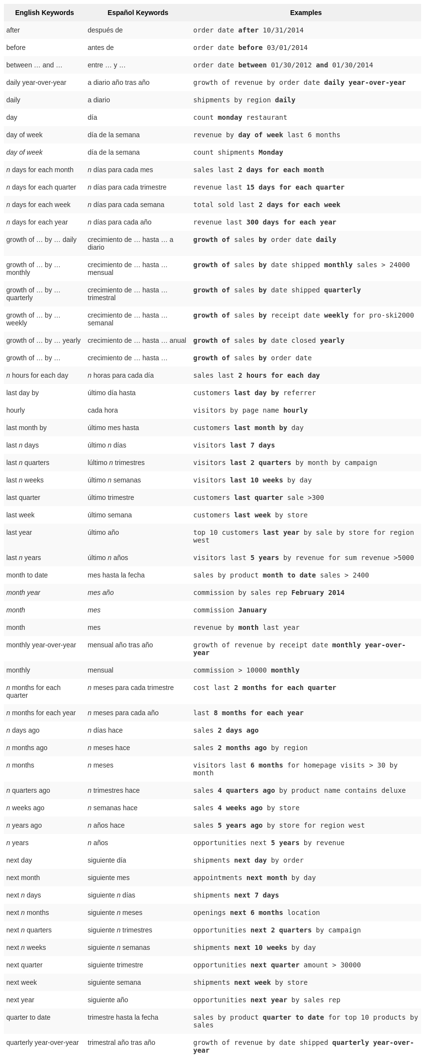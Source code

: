 +++<style type="text/css">+++
.tg  {border-collapse:collapse;border-spacing:0;border:none;border-color:#ccc;}
.tg td{font-family:Arial, sans-serif;font-size:14px;padding:10px 5px;border-style:solid;border-width:0px;overflow:hidden;word-break:normal;border-color:#ccc;color:#333;background-color:#fff;}
.tg th{font-family:Arial, sans-serif;font-size:14px;font-weight:normal;padding:10px 5px;border-style:solid;border-width:0px;overflow:hidden;word-break:normal;border-color:#ccc;color:#333;background-color:#f0f0f0;}
.tg .tg-j0ga{background-color:#f0f0f0;color:#000;font-weight:bold;border-color:inherit;vertical-align:top}
.tg .tg-dc35{background-color:#f9f9f9;border-color:inherit;vertical-align:top}
.tg .tg-us36{border-color:inherit;vertical-align:top}
+++</style>+++
+++<table class="tg">+++
  +++<tr>+++
    +++<th class="tg-j0ga">+++English Keywords+++</th>+++
    +++<th class="tg-j0ga">+++Español Keywords+++</th>+++
    +++<th class="tg-j0ga">+++Examples+++</th>+++
  +++</tr>+++
  +++<tr>+++
    +++<td class="tg-dc35">+++after+++</td>+++
    +++<td class="tg-dc35">+++después de+++</td>+++
    +++<td class="tg-dc35">++++++<code>+++order date +++<b>+++after+++</b>+++ 10/31/2014+++</code>++++++</td>+++
  +++</tr>+++
  +++<tr>+++
    +++<td class="tg-us36">+++before+++</td>+++
    +++<td class="tg-us36">+++antes de+++</td>+++
    +++<td class="tg-us36">++++++<code>+++order date +++<b>+++before+++</b>+++ 03/01/2014+++</code>++++++</td>+++
  +++</tr>+++
  +++<tr>+++
    +++<td class="tg-dc35">+++between … and ...+++</td>+++
    +++<td class="tg-dc35">+++entre … y …+++</td>+++
    +++<td class="tg-dc35">++++++<code>+++order date +++<b>+++between+++</b>+++ 01/30/2012 +++<b>+++and+++</b>+++ 01/30/2014+++</code>++++++</td>+++
  +++</tr>+++
  +++<tr>+++
    +++<td class="tg-us36">+++daily year-over-year+++</td>+++
    +++<td class="tg-us36">+++a diario año tras año+++</td>+++
    +++<td class="tg-us36">++++++<code>+++growth of revenue by order date +++<b>+++daily year-over-year+++</b>++++++</code>++++++</td>+++
  +++</tr>+++
  +++<tr>+++
    +++<td class="tg-dc35">+++daily+++</td>+++
    +++<td class="tg-dc35">+++a diario+++</td>+++
    +++<td class="tg-dc35">++++++<code>+++shipments by region +++<b>+++daily+++</b>++++++</code>++++++</td>+++
  +++</tr>+++
  +++<tr>+++
    +++<td class="tg-us36">+++day+++</td>+++
    +++<td class="tg-us36">+++día+++</td>+++
    +++<td class="tg-us36">++++++<code>+++count +++<b>+++monday+++</b>+++ restaurant+++</code>++++++</td>+++
  +++</tr>+++
  +++<tr>+++
    +++<td class="tg-dc35">+++day of week+++</td>+++
    +++<td class="tg-dc35">+++día de la semana+++</td>+++
    +++<td class="tg-dc35">++++++<code>+++revenue by +++<b>+++day of week+++</b>+++ last 6 months+++</code>++++++</td>+++
  +++</tr>+++
  +++<tr>+++
    +++<td class="tg-us36">++++++<em>+++day of week+++</em>++++++</td>+++
    +++<td class="tg-us36">+++día de la semana+++</td>+++
    +++<td class="tg-us36">++++++<code>+++count shipments +++<b>+++Monday+++</b>++++++</code>++++++</td>+++
  +++</tr>+++
  +++<tr>+++
    +++<td class="tg-dc35">++++++<em>+++n+++</em>+++ days for each month+++</td>+++
    +++<td class="tg-dc35">++++++<em>+++n+++</em>+++ días para cada mes+++</td>+++
    +++<td class="tg-dc35">++++++<code>+++sales last +++<b>+++2 days for each month+++</b>++++++</code>++++++</td>+++
  +++</tr>+++
  +++<tr>+++
    +++<td class="tg-us36">++++++<em>+++n+++</em>+++ days for each quarter+++</td>+++
    +++<td class="tg-us36">++++++<em>+++n+++</em>+++ días para cada trimestre+++</td>+++
    +++<td class="tg-us36">++++++<code>+++revenue last +++<b>+++15 days for each quarter+++</b>++++++</code>++++++</td>+++
  +++</tr>+++
  +++<tr>+++
    +++<td class="tg-dc35">++++++<em>+++n+++</em>+++ days for each week+++</td>+++
    +++<td class="tg-dc35">++++++<em>+++n+++</em>+++ días para cada semana+++</td>+++
    +++<td class="tg-dc35">++++++<code>+++total sold last +++<b>+++2 days for each week+++</b>++++++</code>++++++</td>+++
  +++</tr>+++
  +++<tr>+++
    +++<td class="tg-us36">++++++<em>+++n+++</em>+++ days for each year+++</td>+++
    +++<td class="tg-us36">++++++<em>+++n+++</em>+++ días para cada año+++</td>+++
    +++<td class="tg-us36">++++++<code>+++revenue last +++<b>+++300 days for each year+++</b>++++++</code>++++++</td>+++
  +++</tr>+++
  +++<tr>+++
    +++<td class="tg-dc35">+++growth of … by … daily+++</td>+++
    +++<td class="tg-dc35">+++crecimiento de … hasta … a diario+++</td>+++
    +++<td class="tg-dc35">++++++<code>++++++<b>+++growth of+++</b>+++ sales +++<b>+++by+++</b>+++ order date +++<b>+++daily+++</b>++++++</code>++++++</td>+++
  +++</tr>+++
  +++<tr>+++
    +++<td class="tg-us36">+++growth of … by … monthly+++</td>+++
    +++<td class="tg-us36">+++crecimiento de … hasta … mensual+++</td>+++
    +++<td class="tg-us36">++++++<code>++++++<b>+++growth of+++</b>+++ sales +++<b>+++by+++</b>+++ date shipped +++<b>+++monthly+++</b>+++ sales &gt; 24000+++</code>++++++</td>+++
  +++</tr>+++
  +++<tr>+++
    +++<td class="tg-dc35">+++growth of … by … quarterly+++</td>+++
    +++<td class="tg-dc35">+++crecimiento de … hasta … trimestral+++</td>+++
    +++<td class="tg-dc35">++++++<code>++++++<b>+++growth of+++</b>+++ sales +++<b>+++by+++</b>+++ date shipped +++<b>+++quarterly+++</b>++++++</code>++++++</td>+++
  +++</tr>+++
  +++<tr>+++
    +++<td class="tg-us36">+++growth of … by … weekly+++</td>+++
    +++<td class="tg-us36">+++crecimiento de … hasta … semanal+++</td>+++
    +++<td class="tg-us36">++++++<code>++++++<b>+++growth of+++</b>+++ sales +++<b>+++by+++</b>+++ receipt date +++<b>+++weekly+++</b>+++ for pro-ski2000+++</code>++++++</td>+++
  +++</tr>+++
  +++<tr>+++
    +++<td class="tg-dc35">+++growth of … by … yearly+++</td>+++
    +++<td class="tg-dc35">+++crecimiento de … hasta … anual+++</td>+++
    +++<td class="tg-dc35">++++++<code>++++++<b>+++growth of+++</b>+++ sales +++<b>+++by+++</b>+++ date closed +++<b>+++yearly+++</b>++++++</code>++++++</td>+++
  +++</tr>+++
  +++<tr>+++
    +++<td class="tg-us36">+++growth of … by ...+++</td>+++
    +++<td class="tg-us36">+++crecimiento de … hasta …+++</td>+++
    +++<td class="tg-us36">++++++<code>++++++<b>+++growth of+++</b>+++ sales +++<b>+++by+++</b>+++ order date+++</code>++++++</td>+++
  +++</tr>+++
  +++<tr>+++
    +++<td class="tg-dc35">++++++<em>+++n+++</em>+++ hours for each day+++</td>+++
    +++<td class="tg-dc35">++++++<em>+++n+++</em>+++ horas para cada día+++</td>+++
    +++<td class="tg-dc35">++++++<code>+++sales last +++<b>+++2 hours for each day+++</b>++++++</code>++++++</td>+++
  +++</tr>+++
  +++<tr>+++
    +++<td class="tg-us36">+++last day by+++</td>+++
    +++<td class="tg-us36">+++último día hasta+++</td>+++
    +++<td class="tg-us36">++++++<code>+++customers +++<b>+++last day by+++</b>+++ referrer+++</code>++++++</td>+++
  +++</tr>+++
  +++<tr>+++
    +++<td class="tg-us36">+++hourly+++</td>+++
    +++<td class="tg-us36">+++cada hora+++</td>+++
    +++<td class="tg-us36">++++++<code>+++visitors by page name +++<b>+++hourly+++</b>++++++</code>++++++</td>+++
  +++</tr>+++
  +++<tr>+++
    +++<td class="tg-dc35">+++last month by+++</td>+++
    +++<td class="tg-dc35">+++último mes hasta+++</td>+++
    +++<td class="tg-dc35">++++++<code>+++customers +++<b>+++last month by+++</b>+++ day+++</code>++++++</td>+++
  +++</tr>+++
  +++<tr>+++
    +++<td class="tg-us36">+++last +++<em>+++n+++</em>+++ days+++</td>+++
    +++<td class="tg-us36">+++último +++<em>+++n+++</em>+++ días+++</td>+++
    +++<td class="tg-us36">++++++<code>+++visitors +++<b>+++last 7 days+++</b>++++++</code>++++++</td>+++
  +++</tr>+++
  +++<tr>+++
    +++<td class="tg-dc35">+++last +++<em>+++n+++</em>+++ quarters+++</td>+++
    +++<td class="tg-dc35">+++lúltimo +++<em>+++n+++</em>+++ trimestres+++</td>+++
    +++<td class="tg-dc35">++++++<code>+++visitors +++<b>+++last 2 quarters+++</b>+++ by month by campaign+++</code>++++++</td>+++
  +++</tr>+++
  +++<tr>+++
    +++<td class="tg-us36">+++last +++<em>+++n+++</em>+++ weeks+++</td>+++
    +++<td class="tg-us36">+++último +++<em>+++n+++</em>+++ semanas+++</td>+++
    +++<td class="tg-us36">++++++<code>+++visitors +++<b>+++last 10 weeks+++</b>+++ by day+++</code>++++++</td>+++
  +++</tr>+++
  +++<tr>+++
    +++<td class="tg-dc35">+++last quarter+++</td>+++
    +++<td class="tg-dc35">+++último trimestre+++</td>+++
    +++<td class="tg-dc35">++++++<code>+++customers +++<b>+++last quarter+++</b>+++ sale &gt;300+++</code>++++++</td>+++
  +++</tr>+++
  +++<tr>+++
    +++<td class="tg-us36">+++last week+++</td>+++
    +++<td class="tg-us36">+++último semana+++</td>+++
    +++<td class="tg-us36">++++++<code>+++customers +++<b>+++last week+++</b>+++ by store+++</code>++++++</td>+++
  +++</tr>+++
  +++<tr>+++
    +++<td class="tg-dc35">+++last year+++</td>+++
    +++<td class="tg-dc35">+++último año+++</td>+++
    +++<td class="tg-dc35">++++++<code>+++top 10 customers +++<b>+++last year+++</b>+++ by sale by store for region west+++</code>++++++</td>+++
  +++</tr>+++
  +++<tr>+++
    +++<td class="tg-dc35">+++last +++<em>+++n+++</em>+++ years+++</td>+++
    +++<td class="tg-dc35">+++último +++<i>+++n+++</i>+++ años+++</td>+++
    +++<td class="tg-dc35">++++++<code>+++visitors last +++<b>+++5 years+++</b>+++ by revenue for sum revenue &gt;5000+++</code>++++++</td>+++
  +++</tr>+++
  +++<tr>+++
    +++<td class="tg-us36">+++month to date+++</td>+++
    +++<td class="tg-us36">+++mes hasta la fecha+++</td>+++
    +++<td class="tg-us36">++++++<code>+++sales by product +++<b>+++month to date+++</b>+++ sales &gt; 2400+++</code>++++++</td>+++
  +++</tr>+++
  +++<tr>+++
    +++<td class="tg-dc35">++++++<em>+++month year+++</em>++++++</td>+++
    +++<td class="tg-dc35">++++++<em>+++mes año+++</em>++++++</td>+++
    +++<td class="tg-dc35">++++++<code>+++commission by sales rep +++<b>+++February 2014+++</b>++++++</code>++++++</td>+++
  +++</tr>+++
  +++<tr>+++
    +++<td class="tg-us36">++++++<em>+++month+++</em>++++++</td>+++
    +++<td class="tg-us36">++++++<em>+++mes+++</em>++++++</td>+++
    +++<td class="tg-us36">++++++<code>+++commission +++<b>+++January+++</b>++++++</code>++++++</td>+++
  +++</tr>+++
  +++<tr>+++
    +++<td class="tg-dc35">+++month+++</td>+++
    +++<td class="tg-dc35">+++mes+++</td>+++
    +++<td class="tg-dc35">++++++<code>+++revenue by +++<b>+++month+++</b>+++ last year+++</code>++++++</td>+++
  +++</tr>+++
  +++<tr>+++
    +++<td class="tg-us36">+++monthly year-over-year+++</td>+++
    +++<td class="tg-us36">+++mensual año tras año+++</td>+++
    +++<td class="tg-us36">++++++<code>+++growth of revenue by receipt date +++<b>+++monthly year-over-year+++</b>++++++</code>++++++</td>+++
  +++</tr>+++
  +++<tr>+++
    +++<td class="tg-dc35">+++monthly+++</td>+++
    +++<td class="tg-dc35">+++mensual+++</td>+++
    +++<td class="tg-dc35">++++++<code>+++commission &gt; 10000 +++<b>+++monthly+++</b>++++++</code>++++++</td>+++
  +++</tr>+++
  +++<tr>+++
    +++<td class="tg-us36">++++++<em>+++n+++</em>+++ months for each quarter+++</td>+++
    +++<td class="tg-us36">++++++<em>+++n+++</em>+++ meses para cada trimestre+++</td>+++
    +++<td class="tg-us36">++++++<code>+++cost last +++<b>+++2 months for each quarter+++</b>++++++</code>++++++</td>+++
  +++</tr>+++
  +++<tr>+++
    +++<td class="tg-dc35">++++++<em>+++n+++</em>+++ months for each year+++</td>+++
    +++<td class="tg-dc35">++++++<em>+++n+++</em>+++ meses para cada año+++</td>+++
    +++<td class="tg-dc35">++++++<code>+++last +++<b>+++8 months for each year+++</b>++++++</code>++++++</td>+++
  +++</tr>+++
  +++<tr>+++
    +++<td class="tg-us36">++++++<em>+++n+++</em>+++ days ago+++</td>+++
    +++<td class="tg-us36">++++++<em>+++n+++</em>+++ días hace+++</td>+++
    +++<td class="tg-us36">++++++<code>+++sales +++<b>+++2 days ago+++</b>++++++</code>++++++</td>+++
  +++</tr>+++
  +++<tr>+++
    +++<td class="tg-dc35">++++++<em>+++n+++</em>+++ months ago+++</td>+++
    +++<td class="tg-dc35">++++++<em>+++n+++</em>+++ meses hace+++</td>+++
    +++<td class="tg-dc35">++++++<code>+++sales +++<b>+++2 months ago+++</b>+++ by region+++</code>++++++</td>+++
  +++</tr>+++
  +++<tr>+++
    +++<td class="tg-us36">++++++<em>+++n+++</em>+++ months+++</td>+++
    +++<td class="tg-us36">++++++<em>+++n+++</em>+++ meses+++</td>+++
    +++<td class="tg-us36">++++++<code>+++visitors last +++<b>+++6 months+++</b>+++ for homepage visits &gt; 30 by month+++</code>++++++</td>+++
  +++</tr>+++
  +++<tr>+++
    +++<td class="tg-dc35">++++++<em>+++n+++</em>+++ quarters ago+++</td>+++
    +++<td class="tg-dc35">++++++<em>+++n+++</em>+++ trimestres hace+++</td>+++
    +++<td class="tg-dc35">++++++<code>+++sales +++<b>+++4 quarters ago+++</b>+++ by product name contains deluxe+++</code>++++++</td>+++
  +++</tr>+++
  +++<tr>+++
    +++<td class="tg-us36">++++++<em>+++n+++</em>+++ weeks ago+++</td>+++
    +++<td class="tg-us36">++++++<em>+++n+++</em>+++ semanas hace+++</td>+++
    +++<td class="tg-us36">++++++<code>+++sales +++<b>+++4 weeks ago+++</b>+++ by store+++</code>++++++</td>+++
  +++</tr>+++
  +++<tr>+++
    +++<td class="tg-dc35">++++++<em>+++n+++</em>+++ years ago+++</td>+++
    +++<td class="tg-dc35">++++++<em>+++n+++</em>+++ años hace+++</td>+++
    +++<td class="tg-dc35">++++++<code>+++sales +++<b>+++5 years ago+++</b>+++ by store for region west+++</code>++++++</td>+++
  +++</tr>+++
  +++<tr>+++
    +++<td class="tg-us36">++++++<em>+++n+++</em>+++ years+++</td>+++
    +++<td class="tg-us36">++++++<em>+++n+++</em>+++ años+++</td>+++
    +++<td class="tg-us36">++++++<code>+++opportunities next +++<b>+++5 years+++</b>+++ by revenue+++</code>++++++</td>+++
  +++</tr>+++
  +++<tr>+++
    +++<td class="tg-us36">+++next day+++</td>+++
    +++<td class="tg-us36">+++siguiente día+++</td>+++
    +++<td class="tg-us36">++++++<code>+++shipments +++<b>+++next day+++</b>+++ by order+++</code>++++++</td>+++
  +++</tr>+++
  +++<tr>+++
    +++<td class="tg-dc35">+++next month+++</td>+++
    +++<td class="tg-dc35">+++siguiente mes+++</td>+++
    +++<td class="tg-dc35">++++++<code>+++appointments +++<b>+++next month+++</b>+++ by day+++</code>++++++</td>+++
  +++</tr>+++
  +++<tr>+++
    +++<td class="tg-us36">+++next +++<em>+++n+++</em>+++ days+++</td>+++
    +++<td class="tg-us36">+++siguiente +++<em>+++n+++</em>+++ días+++</td>+++
    +++<td class="tg-us36">++++++<code>+++shipments +++<b>+++next 7 days+++</b>++++++</code>++++++</td>+++
  +++</tr>+++
  +++<tr>+++
    +++<td class="tg-dc35">+++next +++<em>+++n+++</em>+++ months+++</td>+++
    +++<td class="tg-dc35">+++siguiente +++<em>+++n+++</em>+++ meses+++</td>+++
    +++<td class="tg-dc35">++++++<code>+++openings +++<b>+++next 6 months+++</b>+++ location+++</code>++++++</td>+++
  +++</tr>+++
  +++<tr>+++
    +++<td class="tg-us36">+++next +++<em>+++n+++</em>+++ quarters+++</td>+++
    +++<td class="tg-us36">+++siguiente +++<em>+++n+++</em>+++ trimestres+++</td>+++
    +++<td class="tg-us36">++++++<code>+++opportunities +++<b>+++next 2 quarters+++</b>+++ by campaign+++</code>++++++</td>+++
  +++</tr>+++
  +++<tr>+++
    +++<td class="tg-dc35">+++next +++<em>+++n+++</em>+++ weeks+++</td>+++
    +++<td class="tg-dc35">+++siguiente +++<em>+++n+++</em>+++ semanas+++</td>+++
    +++<td class="tg-dc35">++++++<code>+++shipments +++<b>+++next 10 weeks+++</b>+++ by day+++</code>++++++</td>+++
  +++</tr>+++
  +++<tr>+++
    +++<td class="tg-us36">+++next quarter+++</td>+++
    +++<td class="tg-us36">+++siguiente trimestre+++</td>+++
    +++<td class="tg-us36">++++++<code>+++opportunities +++<b>+++next quarter+++</b>+++ amount &gt; 30000+++</code>++++++</td>+++
  +++</tr>+++
  +++<tr>+++
    +++<td class="tg-dc35">+++next week+++</td>+++
    +++<td class="tg-dc35">+++siguiente semana+++</td>+++
    +++<td class="tg-dc35">++++++<code>+++shipments +++<b>+++next week+++</b>+++ by store+++</code>++++++</td>+++
  +++</tr>+++
  +++<tr>+++
    +++<td class="tg-us36">+++next year+++</td>+++
    +++<td class="tg-us36">+++siguiente año+++</td>+++
    +++<td class="tg-us36">++++++<code>+++opportunities +++<b>+++next year+++</b>+++ by sales rep+++</code>++++++</td>+++
  +++</tr>+++
  +++<tr>+++
    +++<td class="tg-dc35">+++quarter to date+++</td>+++
    +++<td class="tg-dc35">+++trimestre hasta la fecha+++</td>+++
    +++<td class="tg-dc35">++++++<code>+++sales by product +++<b>+++quarter to date+++</b>+++ for top 10 products by sales+++</code>++++++</td>+++
  +++</tr>+++
  +++<tr>+++
    +++<td class="tg-us36">+++quarterly year-over-year+++</td>+++
    +++<td class="tg-us36">+++trimestral año tras año+++</td>+++
    +++<td class="tg-us36">++++++<code>+++growth of revenue by date shipped +++<b>+++quarterly year-over-year+++</b>++++++</code>++++++</td>+++
  +++</tr>+++
  +++<tr>+++
    +++<td class="tg-dc35">+++quarterly+++</td>+++
    +++<td class="tg-dc35">+++trimestral+++</td>+++
    +++<td class="tg-dc35">++++++<code>+++sales +++<b>+++quarterly+++</b>+++ for each product+++</code>++++++</td>+++
  +++</tr>+++
  +++<tr>+++
    +++<td class="tg-us36">++++++<em>+++n+++</em>+++ quarters for each year+++</td>+++
    +++<td class="tg-us36">++++++<em>+++n+++</em>+++ trimestres para cada año+++</td>+++
    +++<td class="tg-us36">++++++<code>+++last +++<b>+++2 quarters for each year+++</b>++++++</code>++++++</td>+++
  +++</tr>+++
  +++<tr>+++
    +++<td class="tg-dc35">+++today+++</td>+++
    +++<td class="tg-dc35">+++hoy+++</td>+++
    +++<td class="tg-dc35">++++++<code>+++sales +++<b>+++today+++</b>+++ by store+++</code>++++++</td>+++
  +++</tr>+++
  +++<tr>+++
    +++<td class="tg-us36">+++week to date+++</td>+++
    +++<td class="tg-us36">+++semana hasta la fecha+++</td>+++
    +++<td class="tg-us36">++++++<code>+++sales by order date +++<b>+++week to date+++</b>+++ for pro-ski200+++</code>++++++</td>+++
  +++</tr>+++
  +++<tr>+++
    +++<td class="tg-dc35">+++week+++</td>+++
    +++<td class="tg-dc35">+++semana+++</td>+++
    +++<td class="tg-dc35">++++++<code>+++revenue by +++<b>+++week+++</b>+++ last quarter+++</code>++++++</td>+++
  +++</tr>+++
  +++<tr>+++
    +++<td class="tg-us36">+++weekly year-over-year+++</td>+++
    +++<td class="tg-us36">+++trimestres para cada año+++</td>+++
    +++<td class="tg-us36">++++++<code>+++growth of revenue by date shipped +++<b>+++weekly year-over-year+++</b>++++++</code>++++++</td>+++
  +++</tr>+++
  +++<tr>+++
    +++<td class="tg-dc35">+++weekly+++</td>+++
    +++<td class="tg-dc35">+++semanal+++</td>+++
    +++<td class="tg-dc35">++++++<code>+++revenue +++<b>+++weekly+++</b>++++++</code>++++++</td>+++
  +++</tr>+++
  +++<tr>+++
    +++<td class="tg-us36">++++++<em>+++n+++</em>+++ weeks for each month+++</td>+++
    +++<td class="tg-us36">++++++<em>+++n+++</em>+++ semanas para cada mes+++</td>+++
    +++<td class="tg-us36">++++++<code>+++sales last +++<b>+++3 weeks for each month+++</b>++++++</code>++++++</td>+++
  +++</tr>+++
  +++<tr>+++
    +++<td class="tg-dc35">++++++<em>+++n+++</em>+++ weeks for each quarter+++</td>+++
    +++<td class="tg-dc35">++++++<em>+++n+++</em>+++ semanas para cada trimestre+++</td>+++
    +++<td class="tg-dc35">++++++<code>+++last +++<b>+++2 weeks for each quarter+++</b>++++++</code>++++++</td>+++
  +++</tr>+++
  +++<tr>+++
    +++<td class="tg-us36">++++++<em>+++n+++</em>+++ weeks for each year+++</td>+++
    +++<td class="tg-us36">++++++<em>+++n+++</em>+++ semanas para cada año+++</td>+++
    +++<td class="tg-us36">++++++<code>+++last +++<b>+++3 weeks for each year+++</b>++++++</code>++++++</td>+++
  +++</tr>+++
  +++<tr>+++
    +++<td class="tg-dc35">+++year to date+++</td>+++
    +++<td class="tg-dc35">+++año hasta la fecha+++</td>+++
    +++<td class="tg-dc35">++++++<code>+++sales by product +++<b>+++year to date+++</b>++++++</code>++++++</td>+++
  +++</tr>+++
  +++<tr>+++
    +++<td class="tg-us36">++++++<em>+++year+++</em>++++++</td>+++
    +++<td class="tg-us36">++++++<em>+++año+++</em>++++++</td>+++
    +++<td class="tg-us36">++++++<code>+++revenue by product +++<b>+++2014+++</b>+++ product name contains snowboard+++</code>++++++</td>+++
  +++</tr>+++
  +++<tr>+++
    +++<td class="tg-dc35">+++yearly+++</td>+++
    +++<td class="tg-dc35">+++anual+++</td>+++
    +++<td class="tg-dc35">++++++<code>+++shipments by product +++<b>+++yearly+++</b>++++++</code>++++++</td>+++
  +++</tr>+++
  +++<tr>+++
    +++<td class="tg-us36">+++yesterday+++</td>+++
    +++<td class="tg-us36">+++ayer+++</td>+++
    +++<td class="tg-us36">++++++<code>+++sales +++<b>+++yesterday+++</b>+++ for pro-ski200 by store+++</code>++++++</td>+++
  +++</tr>+++
+++</table>+++
